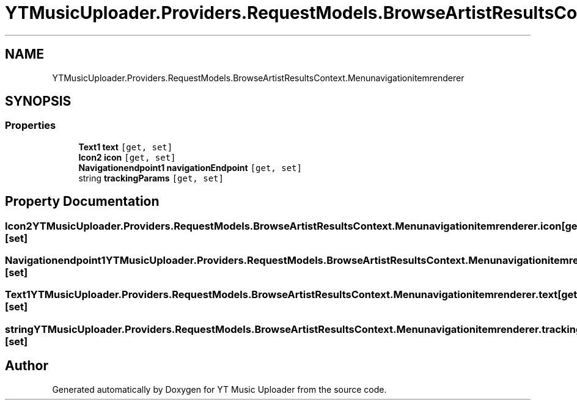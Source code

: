 .TH "YTMusicUploader.Providers.RequestModels.BrowseArtistResultsContext.Menunavigationitemrenderer" 3 "Sat Apr 10 2021" "YT Music Uploader" \" -*- nroff -*-
.ad l
.nh
.SH NAME
YTMusicUploader.Providers.RequestModels.BrowseArtistResultsContext.Menunavigationitemrenderer
.SH SYNOPSIS
.br
.PP
.SS "Properties"

.in +1c
.ti -1c
.RI "\fBText1\fP \fBtext\fP\fC [get, set]\fP"
.br
.ti -1c
.RI "\fBIcon2\fP \fBicon\fP\fC [get, set]\fP"
.br
.ti -1c
.RI "\fBNavigationendpoint1\fP \fBnavigationEndpoint\fP\fC [get, set]\fP"
.br
.ti -1c
.RI "string \fBtrackingParams\fP\fC [get, set]\fP"
.br
.in -1c
.SH "Property Documentation"
.PP 
.SS "\fBIcon2\fP YTMusicUploader\&.Providers\&.RequestModels\&.BrowseArtistResultsContext\&.Menunavigationitemrenderer\&.icon\fC [get]\fP, \fC [set]\fP"

.SS "\fBNavigationendpoint1\fP YTMusicUploader\&.Providers\&.RequestModels\&.BrowseArtistResultsContext\&.Menunavigationitemrenderer\&.navigationEndpoint\fC [get]\fP, \fC [set]\fP"

.SS "\fBText1\fP YTMusicUploader\&.Providers\&.RequestModels\&.BrowseArtistResultsContext\&.Menunavigationitemrenderer\&.text\fC [get]\fP, \fC [set]\fP"

.SS "string YTMusicUploader\&.Providers\&.RequestModels\&.BrowseArtistResultsContext\&.Menunavigationitemrenderer\&.trackingParams\fC [get]\fP, \fC [set]\fP"


.SH "Author"
.PP 
Generated automatically by Doxygen for YT Music Uploader from the source code\&.
